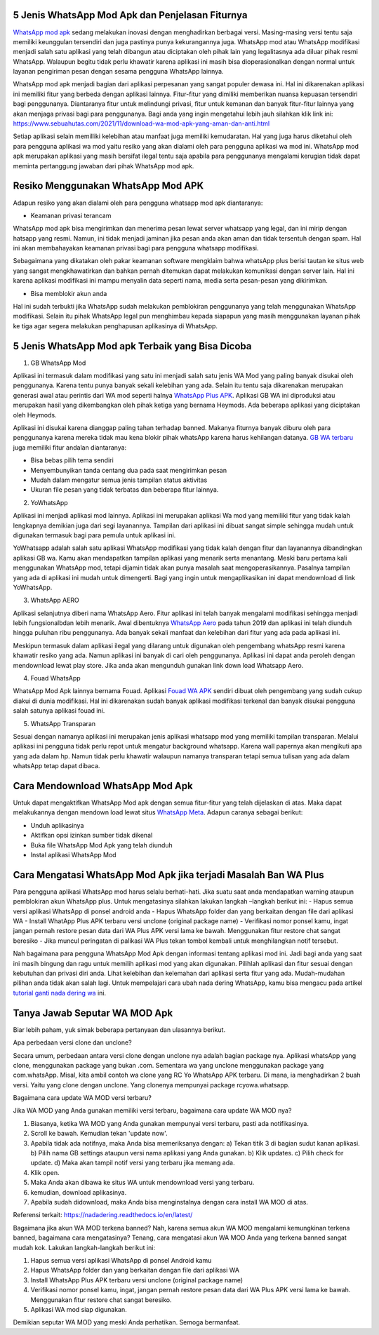 .. Read the Docs Template documentation master file, created by
   sphinx-quickstart on Tue Aug 26 14:19:49 2014.
   You can adapt this file completely to your liking, but it should at least
   contain the root `toctree` directive.

5 Jenis WhatsApp Mod Apk dan Penjelasan Fiturnya
==================

`WhatsApp mod apk <https://news.google.com/articles/CAIiEKSwpTE9hUaTpTSsiZ7c6zYqGQgEKhAIACoHCAowqNamCzCQ4b4DMPbKkAc?uo=CAUiOWh0dHBzOi8vd3d3LnBlbGl0YS5vci5pZC93YS1tb2QtcHJvLWRvd25sb2FkLWFway10ZXJiYXJ1L9IBAA&hl=en-ID&gl=ID&ceid=ID%3Aen>`_ sedang melakukan inovasi dengan menghadirkan berbagai versi. Masing-masing versi tentu saja memiliki keunggulan tersendiri dan juga pastinya punya kekurangannya juga. WhatsApp mod atau WhatsApp modifikasi menjadi salah satu aplikasi yang telah dibangun atau diciptakan oleh pihak lain yang legalitasnya ada diluar  pihak resmi WhatsApp. Walaupun begitu tidak perlu khawatir karena aplikasi ini masih bisa dioperasionalkan dengan normal untuk layanan pengiriman  pesan dengan sesama pengguna WhatsApp lainnya.

WhatsApp mod apk menjadi bagian dari aplikasi perpesanan yang sangat populer dewasa ini.  Hal ini dikarenakan aplikasi ini memiliki fitur yang  berbeda dengan aplikasi lainnya. Fitur-fitur yang dimiliki memberikan nuansa kepuasan tersendiri bagi penggunanya. Diantaranya fitur untuk melindungi privasi, fitur untuk kemanan dan banyak fitur-fitur lainnya yang akan menjaga privasi bagi para penggunanya. Bagi anda yang ingin mengetahui lebih jauh silahkan klik link ini: https://www.sebuahutas.com/2021/11/download-wa-mod-apk-yang-aman-dan-anti.html

Setiap aplikasi selain memilliki kelebihan atau manfaat juga memiliki kemudaratan. Hal yang juga harus diketahui oleh para pengguna aplikasi wa mod yaitu resiko yang akan dialami oleh para pengguna aplikasi wa mod ini. WhatsApp mod apk merupakan aplikasi yang masih bersifat ilegal tentu saja apabila para penggunanya mengalami kerugian tidak dapat meminta pertanggung jawaban dari pihak WhatsApp mod apk.


Resiko Menggunakan WhatsApp Mod APK
==================

Adapun resiko yang akan dialami oleh para pengguna whatsapp mod apk  diantaranya:

- Keamanan privasi terancam

WhatsApp mod apk  bisa mengirimkan dan menerima pesan lewat server whatsapp yang legal, dan ini mirip dengan hatsapp yang resmi. Namun, ini tidak menjadi jaminan jika pesan anda akan aman dan tidak tersentuh dengan spam. Hal ini akan membahayakan keamanan privasi bagi para pengguna whatsapp modifikasi.

Sebagaimana yang dikatakan oleh pakar keamanan software mengklaim bahwa whatsApp plus berisi tautan ke situs web yang sangat mengkhawatirkan dan bahkan pernah ditemukan dapat melakukan komunikasi dengan server lain. Hal ini karena aplikasi modifikasi ini mampu menyalin data seperti nama, media serta pesan-pesan yang dikirimkan.

- Bisa memblokir akun anda

Hal ini sudah terbukti jika WhatsApp sudah melakukan pemblokiran penggunanya yang telah menggunakan WhatsApp modifikasi.  Selain itu pihak WhatsApp legal pun menghimbau kepada siapapun yang masih menggunakan layanan pihak ke tiga agar segera melakukan penghapusan aplikasinya di WhatsApp.


5 Jenis WhatsApp Mod apk Terbaik yang Bisa Dicoba
==================

1. GB WhatsApp Mod

Aplikasi ini termasuk dalam modifikasi yang satu ini menjadi salah satu jenis WA Mod yang paling banyak disukai oleh penggunanya. Karena tentu punya banyak sekali kelebihan yang ada.  Selain itu tentu saja dikarenakan merupakan generasi awal atau perintis dari WA mod seperti halnya `WhatsApp Plus APK <https://www.autobild.co.id/2021/08/download-whatsapp-wa-plus-apk-versi.html>`_. Aplikasi GB WA ini diproduksi atau merupakan hasil yang dikembangkan oleh pihak ketiga yang bernama Heymods. Ada beberapa aplikasi yang diciptakan oleh Heymods.

Aplikasi ini disukai karena dianggap paling tahan terhadap banned. Makanya fiturnya banyak diburu oleh para penggunanya karena mereka tidak mau kena blokir pihak whatsApp karena harus kehilangan datanya.  `GB WA terbaru <https://news.google.com/articles/CAIiEFx5qgEj2y79Uk6bVhn1IRsqGQgEKhAIACoHCAowtKumCzCctr4DMKOcjwc?uo=CAUiTGh0dHBzOi8vd3d3LmZlZG9yYS5vci5pZC8yMDIxLzExL2Rvd25sb2FkLWdiLXdoYXRzYXBwLXY5MDUtdGVyYmFydS0yMDIxLmh0bWzSAQA&hl=en-ID&gl=ID&ceid=ID%3Aen>`_ juga memiliki fitur andalan diantaranya:

- Bisa bebas pilih tema sendiri
- Menyembunyikan tanda centang dua pada saat mengirimkan pesan
- Mudah dalam mengatur semua jenis tampilan status aktivitas
- Ukuran file pesan yang tidak terbatas dan beberapa fitur lainnya.

2. YoWhatsApp

Aplikasi ini menjadi aplikasi mod lainnya. Aplikasi  ini merupakan aplikasi Wa mod yang  memiliki fitur yang tidak kalah lengkapnya demikian juga dari segi layanannya. Tampilan dari aplikasi  ini  dibuat sangat simple sehingga mudah untuk digunakan termasuk bagi para pemula untuk aplikasi ini.

YoWhatsapp adalah salah satu aplikasi WhatsApp modifikasi yang tidak kalah dengan fitur dan layanannya dibandingkan aplikasi GB wa. Kamu akan mendapatkan tampilan aplikasi yang menarik serta menantang. Meski baru pertama kali menggunakan WhatsApp mod,  tetapi dijamin tidak akan punya masalah saat mengoperasikannya. Pasalnya tampilan yang ada di aplikasi ini mudah untuk dimengerti. Bagi yang ingin untuk mengaplikasikan ini dapat  mendownload di link YoWhatsApp.

3. WhatsApp AERO

Aplikasi selanjutnya diberi nama WhatsApp Aero. Fitur aplikasi ini telah banyak mengalami modifikasi sehingga menjadi lebih fungsionalbdan lebih menarik. Awal dibentuknya `WhatsApp Aero <https://news.google.com/articles/CAIiEDaAxLgX2o6NjbNo8TkzAKIqGQgEKhAIACoHCAowqNamCzCQ4b4DMPbKkAc?uo=CAUiO2h0dHBzOi8vd3d3LnBlbGl0YS5vci5pZC9kb3dubG9hZC13YS1hZXJvLTIwMjEtYXBrLXRlcmJhcnUv0gEA&hl=en-ID&gl=ID&ceid=ID%3Aen>`_ pada tahun 2019 dan aplikasi ini telah diunduh hingga puluhan ribu penggunanya. Ada banyak sekali manfaat dan kelebihan dari fitur yang ada pada aplikasi ini. 

Meskipun termasuk dalam aplikasi ilegal yang dilarang untuk digunakan oleh pengembang whatsApp resmi karena khawatir resiko yang ada. Namun aplikasi ini banyak di cari oleh penggunanya. Aplikasi ini dapat anda peroleh dengan mendownload lewat play store. Jika anda akan mengunduh gunakan link down load Whatsapp Aero.

4. Fouad WhatsApp

WhatsApp Mod Apk lainnya bernama Fouad. Aplikasi `Fouad WA APK <https://news.google.com/articles/CAIiEAxOuq2d9v8GZGyXyJZlPisqGQgEKhAIACoHCAowwsmmCzCq1L4DML-AwQM?uo=CAUiSGh0dHBzOi8vd3d3LmF1dG9iaWxkLmNvLmlkLzIwMjEvMTEvZG93bmxvYWQtZm91YWQtd2hhdHNhcHAtYXBrLXY5MDUuaHRtbNIBAA&hl=en-ID&gl=ID&ceid=ID%3Aen>`_ sendiri dibuat oleh pengembang yang sudah cukup diakui di dunia modifikasi. Hal ini dikarenakan sudah banyak aplikasi modifikasi terkenal dan banyak disukai pengguna salah satunya aplikasi fouad ini.  

5. WhatsApp Transparan

Sesuai dengan namanya aplikasi ini merupakan jenis aplikasi whatsapp mod yang memiliki tampilan transparan. Melalui aplikasi ini pengguna tidak perlu repot untuk mengatur background whatsapp.  Karena wall papernya akan mengikuti apa yang ada dalam hp. Namun tidak perlu khawatir walaupun namanya transparan tetapi semua tulisan yang ada dalam whatsApp tetap  dapat dibaca.

Cara Mendownload  WhatsApp Mod Apk
=====================

Untuk dapat mengaktifkan WhatsApp Mod apk dengan semua fitur-fitur yang telah dijelaskan di atas. Maka dapat melakukannya dengan mendown load lewat situs `WhatsApp Meta <https://www.wameta.id/>`_. Adapun caranya sebagai berikut:

- Unduh aplikasinya
- Aktifkan opsi izinkan sumber tidak dikenal
- Buka file WhatsApp Mod Apk yang telah diunduh
- Instal aplikasi WhatsApp Mod

Cara  Mengatasi WhatsApp Mod Apk jika terjadi Masalah Ban WA Plus
====================

Para pengguna aplikasi WhatsApp mod harus selalu berhati-hati. Jika suatu saat  anda mendapatkan warning ataupun pemblokiran akun WhatsApp plus. Untuk mengatasinya silahkan lakukan langkah –langkah berikut ini:
- Hapus semua versi aplikasi WhatsApp di ponsel android anda
- Hapus WhatsApp folder dan yang berkaitan dengan file dari aplikasi WA
- Install WhatApp Plus APK terbaru versi unclone (original package name)
- Verifikasi nomor ponsel kamu, ingat jangan pernah restore pesan data dari WA Plus APK versi lama ke bawah.  Menggunakan fitur restore chat sangat  beresiko
- Jika muncul peringatan di palikasi WA Plus tekan tombol kembali untuk menghilangkan notif tersebut.

Nah bagaimana para pengguna WhatsApp Mod Apk dengan informasi tentang aplikasi mod ini.  Jadi bagi anda yang saat ini masih bingung dan ragu untuk memilih aplikasi mod yang akan digunakan. Pilihlah aplikasi dan fitur sesuai dengan kebutuhan dan privasi diri anda. Lihat kelebihan dan kelemahan dari aplikasi serta fitur yang ada.  Mudah-mudahan pilihan anda tidak akan salah lagi. Untuk mempelajari cara ubah nada dering WhatsApp, kamu bisa mengacu pada artikel `tutorial ganti nada dering wa <https://news.google.com/articles/CAIiEHK0ukxMOYMsGvG31A-_h-UqGQgEKhAIACoHCAow38imCzDH074DMOufkAc?uo=CAUiSWh0dHBzOi8vd3d3LnNlYnVhaHV0YXMuY29tLzIwMjEvMDkvbmFkYS1kZXJpbmctd2Etc3VhcmEtZ29vZ2xlLXRhbnBhLmh0bWzSAQA&hl=en-ID&gl=ID&ceid=ID%3Aen>`_ ini.

Tanya Jawab Seputar WA MOD Apk
=========================

Biar lebih paham, yuk simak beberapa pertanyaan dan ulasannya berikut.

Apa perbedaan versi clone dan unclone?

Secara umum, perbedaan antara versi clone dengan unclone nya adalah bagian package nya.  Aplikasi whatsApp yang clone, menggunakan package yang bukan .com. Sementara wa yang unclone menggunakan package yang com.whatsApp. Misal, kita ambil contoh wa clone yang RC Yo WhatsApp APK terbaru. Di mana, ia menghadirkan 2 buah versi. Yaitu yang clone dengan unclone. Yang clonenya mempunyai package rcyowa.whatsapp.

Bagaimana cara update WA MOD versi terbaru?

Jika WA MOD yang Anda gunakan memiliki versi terbaru, bagaimana cara update WA MOD nya?

1. Biasanya, ketika WA MOD yang Anda gunakan mempunyai versi terbaru, pasti ada notifikasinya.
2. Scroll ke bawah. Kemudian tekan 'update now'.
3. Apabila tidak ada notifnya, maka Anda bisa memeriksanya dengan: a) Tekan titik 3 di bagian sudut kanan aplikasi. b) Pilih nama GB settings ataupun versi nama aplikasi yang Anda gunakan. b) Klik updates. c) Pilih check for update. d) Maka akan tampil notif versi yang terbaru jika memang ada.
4. Klik open.
5. Maka Anda akan dibawa ke situs WA untuk mendownload versi yang terbaru.
6. kemudian, download aplikasinya.
7. Apabila sudah didownload, maka Anda bisa menginstalnya dengan cara install WA MOD di atas.

Referensi terkait: https://nadadering.readthedocs.io/en/latest/ 

Bagaimana jika akun WA MOD terkena banned?
Nah, karena semua akun WA MOD mengalami kemungkinan terkena banned, bagaimana cara mengatasinya? Tenang, cara mengatasi akun WA MOD Anda yang terkena banned sangat mudah kok. Lakukan langkah-langkah berikut ini:

1. Hapus semua versi aplikasi WhatsApp di ponsel Android kamu
2. Hapus WhatsApp folder dan yang berkaitan dengan file dari aplikasi WA
3. Install WhatsApp Plus APK terbaru versi unclone (original package name)
4. Verifikasi nomor ponsel kamu, ingat, jangan pernah restore pesan data dari WA Plus APK versi lama ke bawah. Menggunakan fitur restore chat sangat beresiko.
5. Aplikasi WA mod siap digunakan.

Demikian seputar WA MOD yang meski Anda perhatikan. Semoga bermanfaat.
